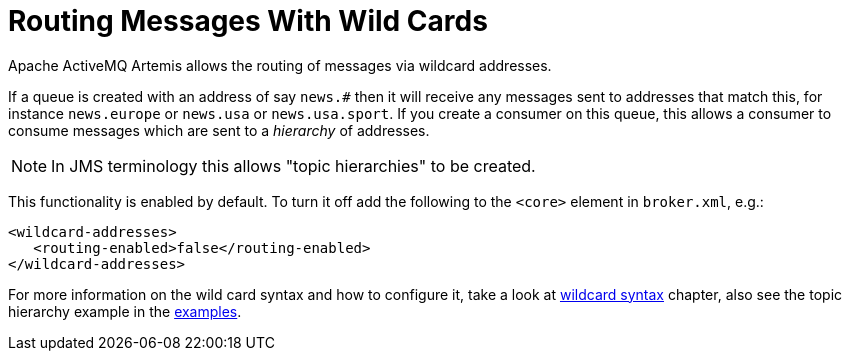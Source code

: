= Routing Messages With Wild Cards
:idprefix:
:idseparator: -
:docinfo: shared

Apache ActiveMQ Artemis allows the routing of messages via wildcard addresses.

If a queue is created with an address of say `news.#` then it will receive any messages sent to addresses that match this, for instance `news.europe` or `news.usa` or `news.usa.sport`.
If you create a consumer on this queue, this allows a consumer to consume messages which are sent to a _hierarchy_ of addresses.

[NOTE]
====
In JMS terminology this allows "topic hierarchies" to be created.
====

This functionality is enabled by default.
To turn it off add the following to the `<core>` element in `broker.xml`, e.g.:

[,xml]
----
<wildcard-addresses>
   <routing-enabled>false</routing-enabled>
</wildcard-addresses>
----

For more information on the wild card syntax and how to configure it, take a look at xref:wildcard-syntax.adoc#wildcard-syntax[wildcard syntax] chapter, also see the topic hierarchy example in the xref:examples.adoc#examples[examples].
